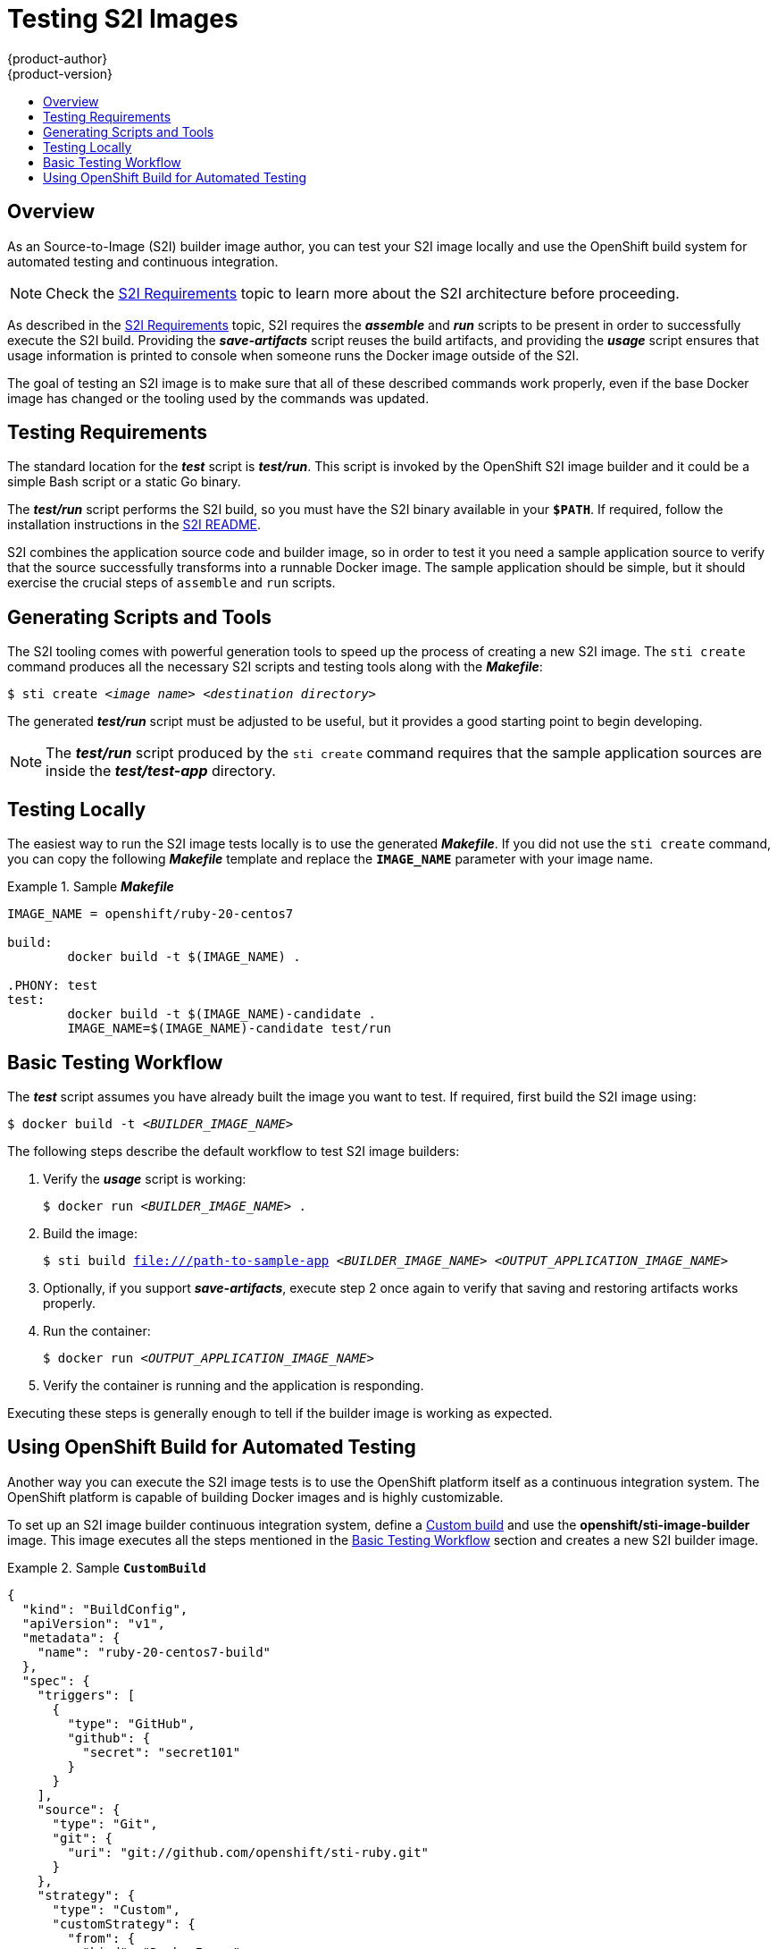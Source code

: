 = Testing S2I Images
{product-author}
{product-version}
:data-uri:
:icons:
:experimental:
:toc: macro
:toc-title:

toc::[]

== Overview
As an Source-to-Image (S2I) builder image author, you can test your S2I image
locally and use the OpenShift build system for automated testing and continuous
integration.

[NOTE]
====
Check the link:s2i.html[S2I Requirements] topic to learn more about the S2I
architecture before proceeding.
====

As described in the link:s2i.html[S2I Requirements] topic, S2I requires the
*_assemble_* and *_run_* scripts to be present in order to successfully execute
the S2I build. Providing the *_save-artifacts_* script reuses the build
artifacts, and providing the *_usage_* script ensures that usage information is
printed to console when someone runs the Docker image outside of the S2I.

The goal of testing an S2I image is to make sure that all of these described
commands work properly, even if the base Docker image has changed or the tooling
used by the commands was updated.

[[testing-requirements]]

== Testing Requirements
The standard location for the *_test_* script is *_test/run_*. This script is
invoked by the OpenShift S2I image builder and it could be a simple Bash script
or a static Go binary.

The *_test/run_* script performs the S2I build, so you must have the S2I binary
available in your `*$PATH*`. If required, follow the installation instructions in
the https://github.com/openshift/source-to-image/blob/master/README.md#installation[S2I README].

S2I combines the application source code and builder image, so in order to test
it you need a sample application source to verify that the source successfully
transforms into a runnable Docker image. The sample application should be simple,
but it should exercise the crucial steps of `assemble` and `run` scripts.

[[generating-scripts-and-tools]]

== Generating Scripts and Tools
The S2I tooling comes with powerful generation tools to speed up the process of
creating a new S2I image. The `sti create` command produces all the necessary S2I
scripts and testing tools along with the *_Makefile_*:

****
`$ sti create _<image name>_ _<destination directory>_`
****

The generated *_test/run_* script must be adjusted to be
useful, but it provides a good starting point to begin developing.

[NOTE]
====
The *_test/run_* script produced by the `sti create` command requires that the sample application sources are inside the *_test/test-app_* directory.
====

[[testing-locally]]

== Testing Locally
The easiest way to run the S2I image tests locally is to use the generated
*_Makefile_*. If you did not use the `sti create` command, you can copy the
following *_Makefile_* template and replace the `*IMAGE_NAME*` parameter with
your image name.

.Sample *_Makefile_*
====

----
IMAGE_NAME = openshift/ruby-20-centos7

build:
	docker build -t $(IMAGE_NAME) .

.PHONY: test
test:
	docker build -t $(IMAGE_NAME)-candidate .
	IMAGE_NAME=$(IMAGE_NAME)-candidate test/run
----
====

[[basic-testing-workflow]]

== Basic Testing Workflow
The *_test_* script assumes you have already built the image you want to
test. If required, first build the S2I image using:

****
`$ docker build -t _<BUILDER_IMAGE_NAME>_`
****

The following steps describe the default workflow to test S2I image builders:

. Verify the *_usage_* script is working:
+
====

****
`$ docker run _<BUILDER_IMAGE_NAME>_ .`
****
====

. Build the image:
+
====

[options="nowrap"]
****
`$ sti build file:///path-to-sample-app _<BUILDER_IMAGE_NAME>_ _<OUTPUT_APPLICATION_IMAGE_NAME>_`
****
====

. Optionally, if you support *_save-artifacts_*, execute step 2 once again to
verify that saving and restoring artifacts works properly.

. Run the container:
+
====

****
`$ docker run _<OUTPUT_APPLICATION_IMAGE_NAME>_`
****
====

. Verify the container is running and the application is responding.

Executing these steps is generally enough to tell if the builder image is
working as expected.

[[using-openshift-build-for-automated-testing]]

== Using OpenShift Build for Automated Testing
Another way you can execute the S2I image tests is to use the OpenShift platform
itself as a continuous integration system. The OpenShift platform is capable of
building Docker images and is highly customizable.

To set up an S2I image builder continuous integration system, define a
link:../architecture/core_concepts/builds_and_image_streams.html#custom-build[Custom
build] and use the *openshift/sti-image-builder* image. This image executes all
the steps mentioned in the link:#basic-testing-workflow[Basic Testing Workflow]
section and creates a new S2I builder image.

.Sample `*CustomBuild*`
====

----
{
  "kind": "BuildConfig",
  "apiVersion": "v1",
  "metadata": {
    "name": "ruby-20-centos7-build"
  },
  "spec": {
    "triggers": [
      {
        "type": "GitHub",
        "github": {
          "secret": "secret101"
        }
      }
    ],
    "source": {
      "type": "Git",
      "git": {
        "uri": "git://github.com/openshift/sti-ruby.git"
      }
    },
    "strategy": {
      "type": "Custom",
      "customStrategy": {
        "from": {
          "kind": "DockerImage",
          "name": "openshift/sti-image-builder"
        },
        "env": [
          {
            "name": "IMAGE_NAME",
            "value": "openshift/ruby-20-centos7"
          },
          {
            "name": "CONTEXT_DIR",
            "value": "/2.0/"
          }
        ],
        "exposeDockerSocket": true
      }
    },
    "output": {
      "to": {
        "kind": "ImageStreamTag",
        "name": "ruby-20-centos7:latest"
      }
    }
  }
}

----

====

You can use the `oc create` command to create this `*BuildConfig*`. After you create the `*BuildConfig*`, you can start the build using the following command:

====

****
`$ oc start-build ruby-20-centos7-build`
****
====

If your OpenShift instance is hosted on a public IP address, the build can be
triggered each time you push into your S2I builder image GitHub repository. See
link:../dev_guide/builds.html#webhook-triggers[webhook triggers] for more information.

You can also use the `*CustomBuild*` to trigger a rebuild of your application
based on the S2I image you updated. See link:../dev_guide/builds.html#image-change-triggers[image change triggers]
for more information.
